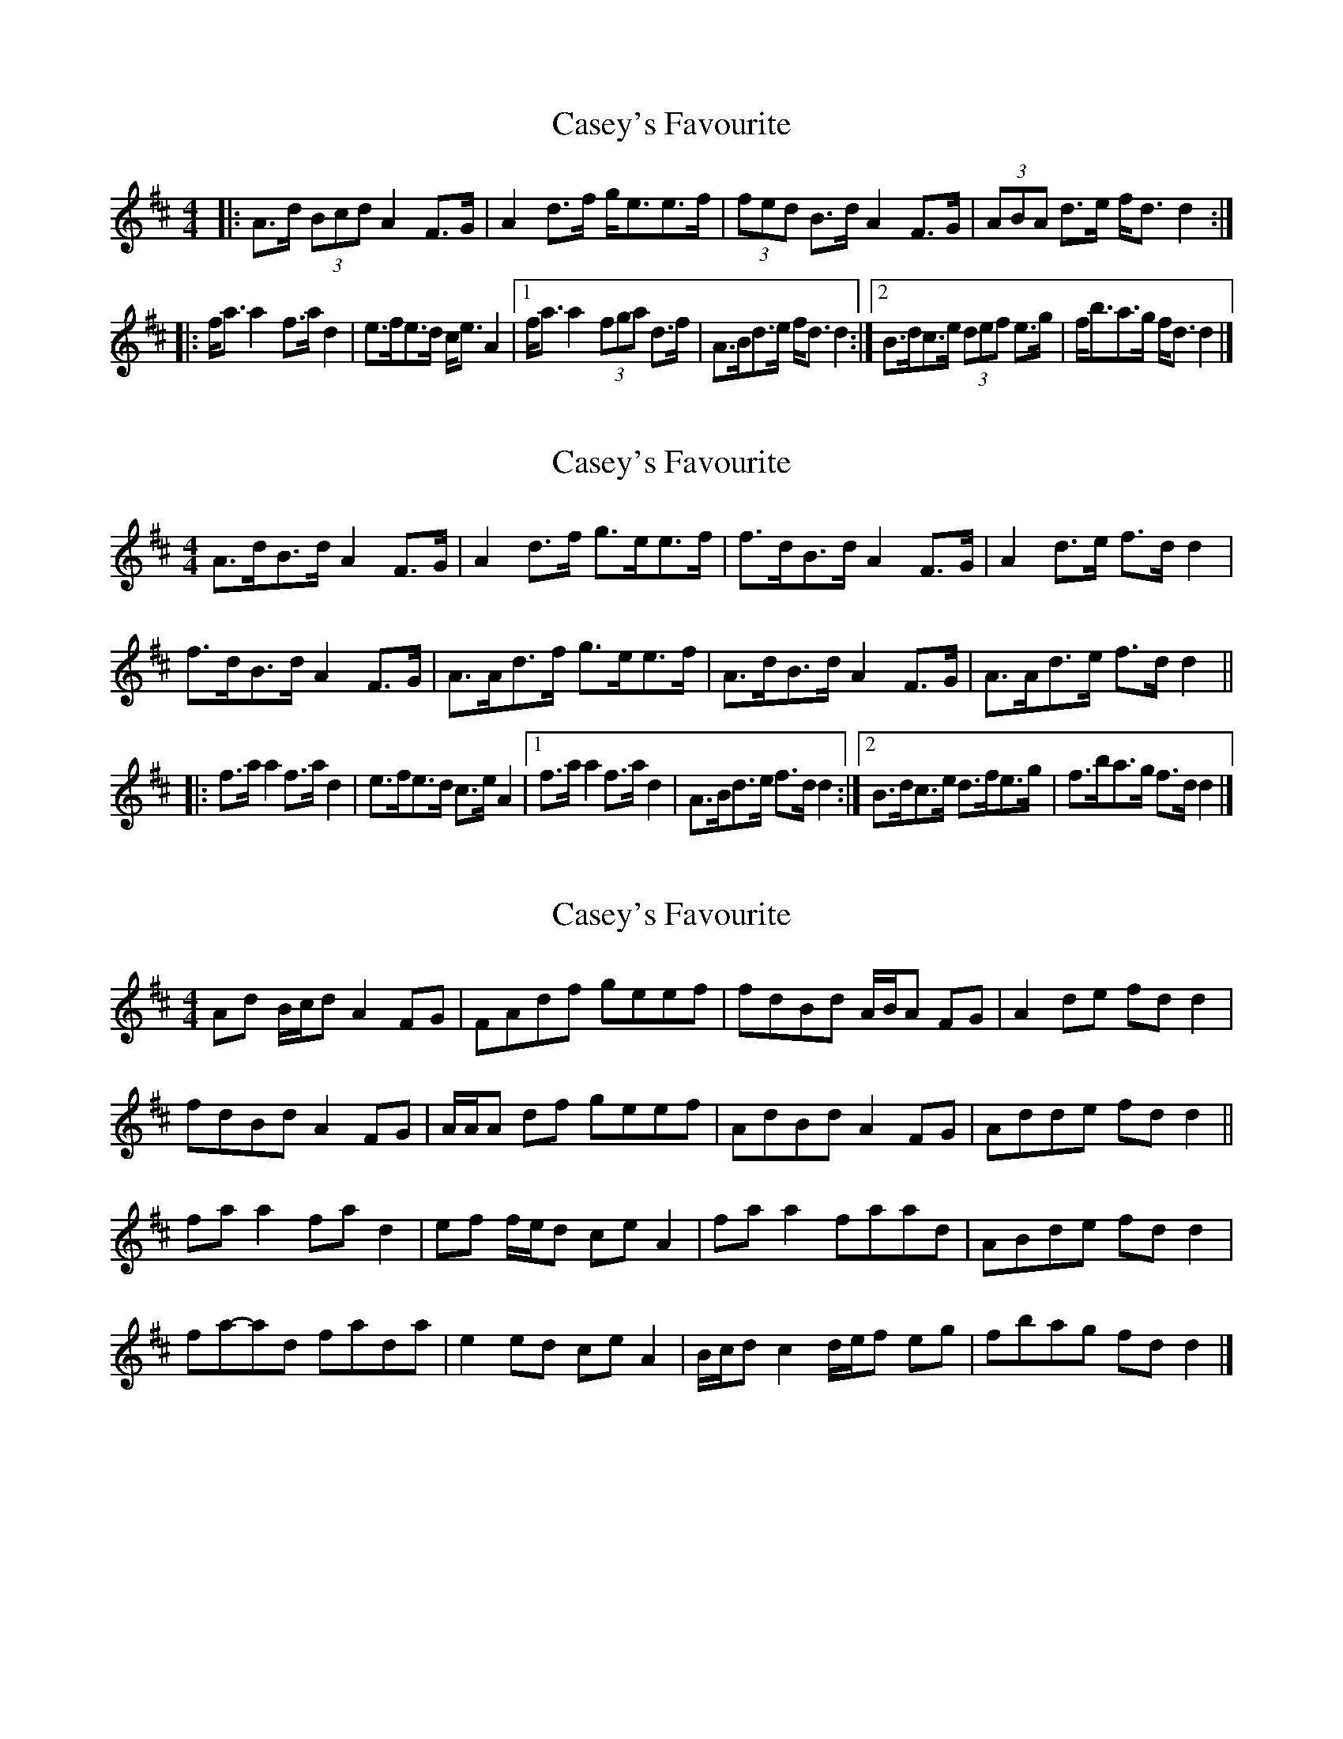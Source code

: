 X: 1
T: Casey's Favourite
Z: ceolachan
S: https://thesession.org/tunes/10391#setting10391
R: strathspey
M: 4/4
L: 1/8
K: Dmaj
|: A>d (3Bcd A2 F>G | A2 d>f g<ee>f |\
(3fed B>d A2 F>G | (3ABA d>e f<d d2 :|
|: f<a a2 f>a d2 | e>fe>d c<e A2 |\
[1 f<a a2 (3fga d>f | A>Bd>e f<d d2 :|[2 B>dc>e (3def e>g | f<ba>g f<d d2 |]
X: 2
T: Casey's Favourite
Z: ceolachan
S: https://thesession.org/tunes/10391#setting20347
R: strathspey
M: 4/4
L: 1/8
K: Dmaj
A>dB>d A2 F>G | A2 d>f g>ee>f |\
f>dB>d A2 F>G | A2 d>e f>d d2 |
f>dB>d A2 F>G | A>Ad>f g>ee>f |\
A>dB>d A2 F>G | A>Ad>e f>d d2 ||
|: f>a a2 f>a d2 | e>fe>d c>e A2 |\
[1 f>a a2 f>a d2 | A>Bd>e f>d d2 :|\
[2 B>dc>e d>fe>g | f>ba>g f>d d2 |]
X: 3
T: Casey's Favourite
Z: ceolachan
S: https://thesession.org/tunes/10391#setting20348
R: strathspey
M: 4/4
L: 1/8
K: Dmaj
Ad B/c/d A2 FG | FAdf geef | fdBd A/B/A FG | A2 de fd d2 |
fdBd A2 FG | A/A/A df geef | AdBd A2 FG | Adde fd d2 ||
fa a2 fa d2 | ef f/e/d ce A2 | fa a2 faad | ABde fd d2 |
fa-ad fada | e2 ed ce A2 | B/c/d c2 d/e/f eg | fbag fd d2 |]
X: 4
T: Casey's Favourite
Z: ceolachan
S: https://thesession.org/tunes/10391#setting22774
R: strathspey
M: 4/4
L: 1/8
K: Dmaj
|: B/ |A>dB>d (3ABA (3EFG | A2 d>f g>e e2 |\
A<dB>d A>EF>G | (3AAA d>e f<d d3/ :|
|: g/ |f<a a2 (3fga d>f | e2 e>d c<eA>g |\
[1 f<ad>a f<ad>B | A>Bd>e f>d d3/ :|
[2 (3Bcd (3cde (3dd/e/f (3efg | f<ba>g f<d d3/ |]
X: 5
T: Casey's Favourite
Z: ceolachan
S: https://thesession.org/tunes/10391#setting22776
R: strathspey
M: 4/4
L: 1/8
K: Dmaj
|: (3dcB |A2 B>d A>DF>G | A>Dd>f g>ec>B |\
(3fed B>d A2 F>G | A>Fd>e f2 :|
|: d>g |(3fga d>e f>a d2 | e>fe>d c2 A>g |\
[1 (3fga d>g (3fgf (3dcB | A>Bd>e (3fgf :|
[2 B>d (3cde d>f (3efg | f>ba>g f>A |]
